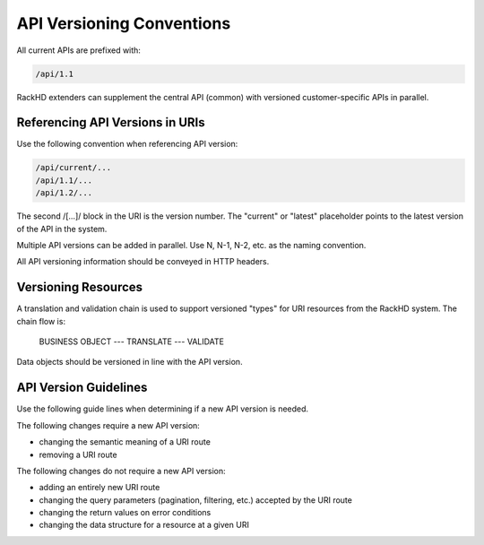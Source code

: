 API Versioning Conventions
----------------------------------

All current APIs are prefixed with:

.. code::

    /api/1.1

RackHD extenders can supplement the central API (common) with versioned customer-specific APIs in parallel.

Referencing API Versions in URIs
~~~~~~~~~~~~~~~~~~~~~~~~~~~~~~~~~~~~~

Use the following convention when referencing API version:

.. code::

    /api/current/...
    /api/1.1/...
    /api/1.2/...

The second /[...]/ block in the URI is the version number. The "current" or "latest" placeholder points to the latest version of the API in the system.

Multiple API versions can be added in parallel. Use N, N-1, N-2, etc. as the naming convention.

All API versioning information should be conveyed in HTTP headers.

Versioning Resources
~~~~~~~~~~~~~~~~~~~~~~~~~~~~

A translation and validation chain is used to support versioned "types" for URI resources from the RackHD system. The chain flow is:

    BUSINESS OBJECT --- TRANSLATE --- VALIDATE

Data objects should be versioned in line with the API version.

API Version Guidelines
~~~~~~~~~~~~~~~~~~~~~~~~~~~~~~~~

Use the following guide lines when determining if a new API version is needed.

The following changes require a new API version:

- changing the semantic meaning of a URI route
- removing a URI route

The following changes do not require a new API version:

- adding an entirely new URI route
- changing the query parameters (pagination, filtering, etc.) accepted by the URI route
- changing the return values on error conditions
- changing the data structure for a resource at a given URI
